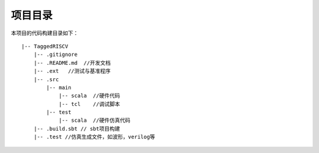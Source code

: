 .. role:: raw-html-m2r(raw)
   :format: html

项目目录
============================

本项目的代码构建目录如下：

::

    |-- TaggedRISCV
        |-- .gitignore
        |-- .README.md  //开发文档
        |-- .ext   //测试与基准程序
        |-- .src
            |-- main
                |-- scala  //硬件代码
                |-- tcl    //调试脚本
            |-- test
                |-- scala  //硬件仿真代码
        |-- .build.sbt // sbt项目构建
        |-- .test //仿真生成文件，如波形，verilog等

.. image:: /asset/image/parter_new.png
    :align: center
    :scale: 75%
